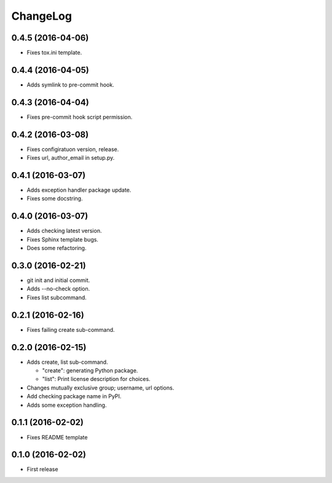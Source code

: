 ChangeLog
=========

0.4.5 (2016-04-06)
------------------

* Fixes tox.ini template.

0.4.4 (2016-04-05)
------------------

* Adds symlink to pre-commit hook.

0.4.3 (2016-04-04)
------------------

* Fixes pre-commit hook script permission.

0.4.2 (2016-03-08)
------------------

* Fixes configiratuon version, release.
* Fixes url, author_email in setup.py.

0.4.1 (2016-03-07)
------------------

* Adds exception handler package update.
* Fixes some docstring.

0.4.0 (2016-03-07)
------------------

* Adds checking latest version.
* Fixes Sphinx template bugs.
* Does some refactoring.

0.3.0 (2016-02-21)
------------------

* git init and initial commit.
* Adds --no-check option.
* Fixes list subcommand.

0.2.1 (2016-02-16)
------------------

* Fixes failing create sub-command.

0.2.0 (2016-02-15)
------------------

* Adds create, list sub-command.

  * "create":  generating Python package.
  * "list":    Print license description for choices.

* Changes mutually exclusive group; username, url options.
* Add checking package name in PyPI.
* Adds some exception handling.

0.1.1 (2016-02-02)
------------------

* Fixes README template


0.1.0 (2016-02-02)
------------------

* First release

